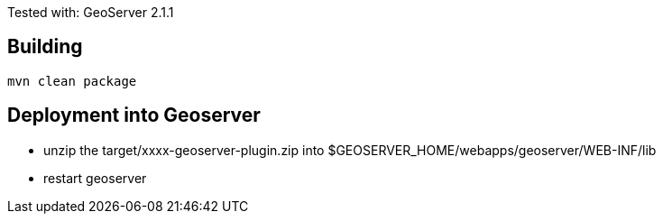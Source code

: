 Tested with: GeoServer 2.1.1

== Building ==

[source]
----
mvn clean package
----

== Deployment into Geoserver ==

* unzip the +target/xxxx-geoserver-plugin.zip+ into $GEOSERVER_HOME/webapps/geoserver/WEB-INF/lib

* restart geoserver
